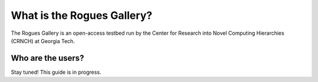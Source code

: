 ============
What is the Rogues Gallery?
============
The Rogues Gallery is an open-access testbed run by the Center for Research into Novel Computing Hierarchies (CRNCH) at Georgia Tech. 

Who are the users?
------------------
Stay tuned! This guide is in progress.
